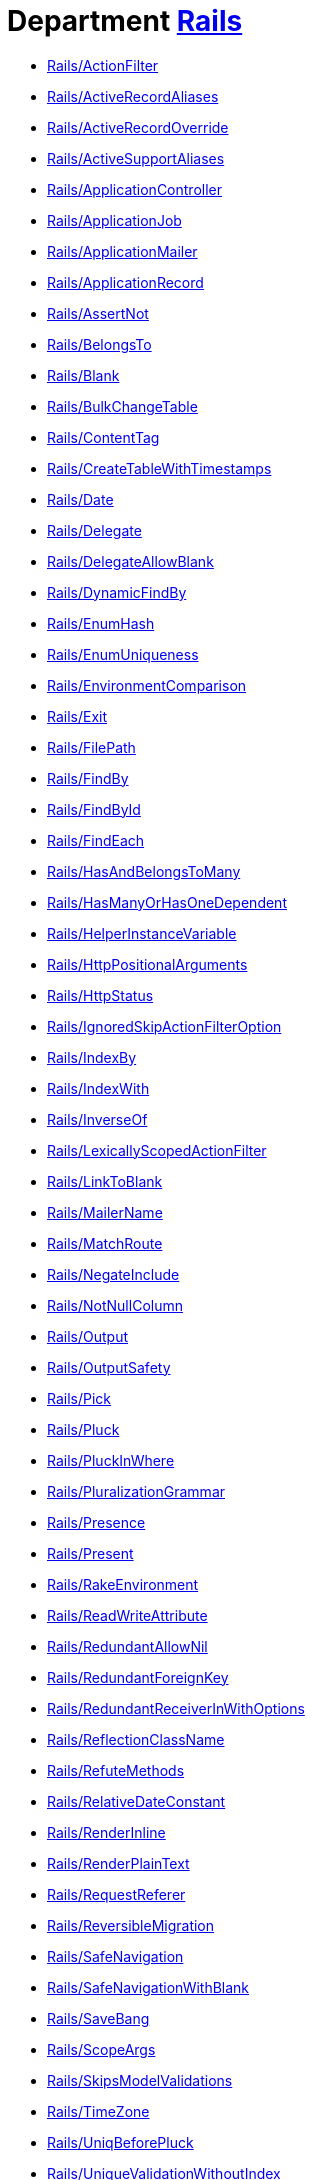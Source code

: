 // START_COP_LIST

= Department xref:cops_rails.adoc[Rails]

* xref:cops_rails.adoc#railsactionfilter[Rails/ActionFilter]
* xref:cops_rails.adoc#railsactiverecordaliases[Rails/ActiveRecordAliases]
* xref:cops_rails.adoc#railsactiverecordoverride[Rails/ActiveRecordOverride]
* xref:cops_rails.adoc#railsactivesupportaliases[Rails/ActiveSupportAliases]
* xref:cops_rails.adoc#railsapplicationcontroller[Rails/ApplicationController]
* xref:cops_rails.adoc#railsapplicationjob[Rails/ApplicationJob]
* xref:cops_rails.adoc#railsapplicationmailer[Rails/ApplicationMailer]
* xref:cops_rails.adoc#railsapplicationrecord[Rails/ApplicationRecord]
* xref:cops_rails.adoc#railsassertnot[Rails/AssertNot]
* xref:cops_rails.adoc#railsbelongsto[Rails/BelongsTo]
* xref:cops_rails.adoc#railsblank[Rails/Blank]
* xref:cops_rails.adoc#railsbulkchangetable[Rails/BulkChangeTable]
* xref:cops_rails.adoc#railscontenttag[Rails/ContentTag]
* xref:cops_rails.adoc#railscreatetablewithtimestamps[Rails/CreateTableWithTimestamps]
* xref:cops_rails.adoc#railsdate[Rails/Date]
* xref:cops_rails.adoc#railsdelegate[Rails/Delegate]
* xref:cops_rails.adoc#railsdelegateallowblank[Rails/DelegateAllowBlank]
* xref:cops_rails.adoc#railsdynamicfindby[Rails/DynamicFindBy]
* xref:cops_rails.adoc#railsenumhash[Rails/EnumHash]
* xref:cops_rails.adoc#railsenumuniqueness[Rails/EnumUniqueness]
* xref:cops_rails.adoc#railsenvironmentcomparison[Rails/EnvironmentComparison]
* xref:cops_rails.adoc#railsexit[Rails/Exit]
* xref:cops_rails.adoc#railsfilepath[Rails/FilePath]
* xref:cops_rails.adoc#railsfindby[Rails/FindBy]
* xref:cops_rails.adoc#railsfindbyid[Rails/FindById]
* xref:cops_rails.adoc#railsfindeach[Rails/FindEach]
* xref:cops_rails.adoc#railshasandbelongstomany[Rails/HasAndBelongsToMany]
* xref:cops_rails.adoc#railshasmanyorhasonedependent[Rails/HasManyOrHasOneDependent]
* xref:cops_rails.adoc#railshelperinstancevariable[Rails/HelperInstanceVariable]
* xref:cops_rails.adoc#railshttppositionalarguments[Rails/HttpPositionalArguments]
* xref:cops_rails.adoc#railshttpstatus[Rails/HttpStatus]
* xref:cops_rails.adoc#railsignoredskipactionfilteroption[Rails/IgnoredSkipActionFilterOption]
* xref:cops_rails.adoc#railsindexby[Rails/IndexBy]
* xref:cops_rails.adoc#railsindexwith[Rails/IndexWith]
* xref:cops_rails.adoc#railsinverseof[Rails/InverseOf]
* xref:cops_rails.adoc#railslexicallyscopedactionfilter[Rails/LexicallyScopedActionFilter]
* xref:cops_rails.adoc#railslinktoblank[Rails/LinkToBlank]
* xref:cops_rails.adoc#railsmailername[Rails/MailerName]
* xref:cops_rails.adoc#railsmatchroute[Rails/MatchRoute]
* xref:cops_rails.adoc#railsnegateinclude[Rails/NegateInclude]
* xref:cops_rails.adoc#railsnotnullcolumn[Rails/NotNullColumn]
* xref:cops_rails.adoc#railsoutput[Rails/Output]
* xref:cops_rails.adoc#railsoutputsafety[Rails/OutputSafety]
* xref:cops_rails.adoc#railspick[Rails/Pick]
* xref:cops_rails.adoc#railspluck[Rails/Pluck]
* xref:cops_rails.adoc#railspluckinwhere[Rails/PluckInWhere]
* xref:cops_rails.adoc#railspluralizationgrammar[Rails/PluralizationGrammar]
* xref:cops_rails.adoc#railspresence[Rails/Presence]
* xref:cops_rails.adoc#railspresent[Rails/Present]
* xref:cops_rails.adoc#railsrakeenvironment[Rails/RakeEnvironment]
* xref:cops_rails.adoc#railsreadwriteattribute[Rails/ReadWriteAttribute]
* xref:cops_rails.adoc#railsredundantallownil[Rails/RedundantAllowNil]
* xref:cops_rails.adoc#railsredundantforeignkey[Rails/RedundantForeignKey]
* xref:cops_rails.adoc#railsredundantreceiverinwithoptions[Rails/RedundantReceiverInWithOptions]
* xref:cops_rails.adoc#railsreflectionclassname[Rails/ReflectionClassName]
* xref:cops_rails.adoc#railsrefutemethods[Rails/RefuteMethods]
* xref:cops_rails.adoc#railsrelativedateconstant[Rails/RelativeDateConstant]
* xref:cops_rails.adoc#railsrenderinline[Rails/RenderInline]
* xref:cops_rails.adoc#railsrenderplaintext[Rails/RenderPlainText]
* xref:cops_rails.adoc#railsrequestreferer[Rails/RequestReferer]
* xref:cops_rails.adoc#railsreversiblemigration[Rails/ReversibleMigration]
* xref:cops_rails.adoc#railssafenavigation[Rails/SafeNavigation]
* xref:cops_rails.adoc#railssafenavigationwithblank[Rails/SafeNavigationWithBlank]
* xref:cops_rails.adoc#railssavebang[Rails/SaveBang]
* xref:cops_rails.adoc#railsscopeargs[Rails/ScopeArgs]
* xref:cops_rails.adoc#railsskipsmodelvalidations[Rails/SkipsModelValidations]
* xref:cops_rails.adoc#railstimezone[Rails/TimeZone]
* xref:cops_rails.adoc#railsuniqbeforepluck[Rails/UniqBeforePluck]
* xref:cops_rails.adoc#railsuniquevalidationwithoutindex[Rails/UniqueValidationWithoutIndex]
* xref:cops_rails.adoc#railsunknownenv[Rails/UnknownEnv]
* xref:cops_rails.adoc#railsvalidation[Rails/Validation]
* xref:cops_rails.adoc#railswhereexists[Rails/WhereExists]

// END_COP_LIST
